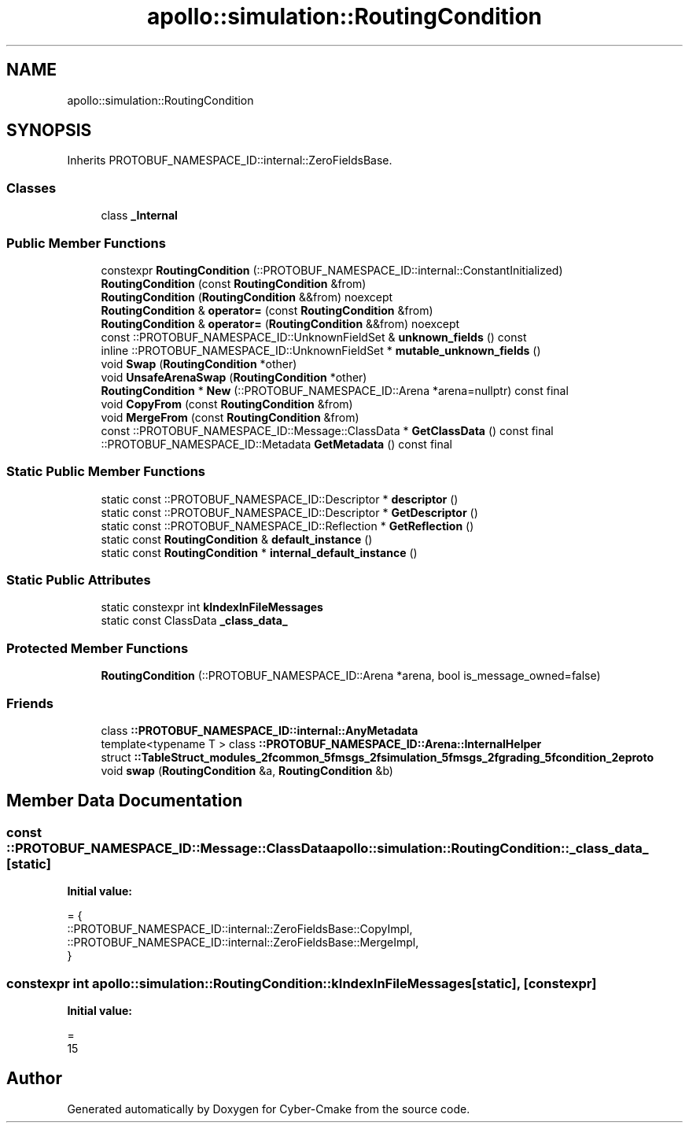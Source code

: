 .TH "apollo::simulation::RoutingCondition" 3 "Sun Sep 3 2023" "Version 8.0" "Cyber-Cmake" \" -*- nroff -*-
.ad l
.nh
.SH NAME
apollo::simulation::RoutingCondition
.SH SYNOPSIS
.br
.PP
.PP
Inherits PROTOBUF_NAMESPACE_ID::internal::ZeroFieldsBase\&.
.SS "Classes"

.in +1c
.ti -1c
.RI "class \fB_Internal\fP"
.br
.in -1c
.SS "Public Member Functions"

.in +1c
.ti -1c
.RI "constexpr \fBRoutingCondition\fP (::PROTOBUF_NAMESPACE_ID::internal::ConstantInitialized)"
.br
.ti -1c
.RI "\fBRoutingCondition\fP (const \fBRoutingCondition\fP &from)"
.br
.ti -1c
.RI "\fBRoutingCondition\fP (\fBRoutingCondition\fP &&from) noexcept"
.br
.ti -1c
.RI "\fBRoutingCondition\fP & \fBoperator=\fP (const \fBRoutingCondition\fP &from)"
.br
.ti -1c
.RI "\fBRoutingCondition\fP & \fBoperator=\fP (\fBRoutingCondition\fP &&from) noexcept"
.br
.ti -1c
.RI "const ::PROTOBUF_NAMESPACE_ID::UnknownFieldSet & \fBunknown_fields\fP () const"
.br
.ti -1c
.RI "inline ::PROTOBUF_NAMESPACE_ID::UnknownFieldSet * \fBmutable_unknown_fields\fP ()"
.br
.ti -1c
.RI "void \fBSwap\fP (\fBRoutingCondition\fP *other)"
.br
.ti -1c
.RI "void \fBUnsafeArenaSwap\fP (\fBRoutingCondition\fP *other)"
.br
.ti -1c
.RI "\fBRoutingCondition\fP * \fBNew\fP (::PROTOBUF_NAMESPACE_ID::Arena *arena=nullptr) const final"
.br
.ti -1c
.RI "void \fBCopyFrom\fP (const \fBRoutingCondition\fP &from)"
.br
.ti -1c
.RI "void \fBMergeFrom\fP (const \fBRoutingCondition\fP &from)"
.br
.ti -1c
.RI "const ::PROTOBUF_NAMESPACE_ID::Message::ClassData * \fBGetClassData\fP () const final"
.br
.ti -1c
.RI "::PROTOBUF_NAMESPACE_ID::Metadata \fBGetMetadata\fP () const final"
.br
.in -1c
.SS "Static Public Member Functions"

.in +1c
.ti -1c
.RI "static const ::PROTOBUF_NAMESPACE_ID::Descriptor * \fBdescriptor\fP ()"
.br
.ti -1c
.RI "static const ::PROTOBUF_NAMESPACE_ID::Descriptor * \fBGetDescriptor\fP ()"
.br
.ti -1c
.RI "static const ::PROTOBUF_NAMESPACE_ID::Reflection * \fBGetReflection\fP ()"
.br
.ti -1c
.RI "static const \fBRoutingCondition\fP & \fBdefault_instance\fP ()"
.br
.ti -1c
.RI "static const \fBRoutingCondition\fP * \fBinternal_default_instance\fP ()"
.br
.in -1c
.SS "Static Public Attributes"

.in +1c
.ti -1c
.RI "static constexpr int \fBkIndexInFileMessages\fP"
.br
.ti -1c
.RI "static const ClassData \fB_class_data_\fP"
.br
.in -1c
.SS "Protected Member Functions"

.in +1c
.ti -1c
.RI "\fBRoutingCondition\fP (::PROTOBUF_NAMESPACE_ID::Arena *arena, bool is_message_owned=false)"
.br
.in -1c
.SS "Friends"

.in +1c
.ti -1c
.RI "class \fB::PROTOBUF_NAMESPACE_ID::internal::AnyMetadata\fP"
.br
.ti -1c
.RI "template<typename T > class \fB::PROTOBUF_NAMESPACE_ID::Arena::InternalHelper\fP"
.br
.ti -1c
.RI "struct \fB::TableStruct_modules_2fcommon_5fmsgs_2fsimulation_5fmsgs_2fgrading_5fcondition_2eproto\fP"
.br
.ti -1c
.RI "void \fBswap\fP (\fBRoutingCondition\fP &a, \fBRoutingCondition\fP &b)"
.br
.in -1c
.SH "Member Data Documentation"
.PP 
.SS "const ::PROTOBUF_NAMESPACE_ID::Message::ClassData apollo::simulation::RoutingCondition::_class_data_\fC [static]\fP"
\fBInitial value:\fP
.PP
.nf
= {
    ::PROTOBUF_NAMESPACE_ID::internal::ZeroFieldsBase::CopyImpl,
    ::PROTOBUF_NAMESPACE_ID::internal::ZeroFieldsBase::MergeImpl,
}
.fi
.SS "constexpr int apollo::simulation::RoutingCondition::kIndexInFileMessages\fC [static]\fP, \fC [constexpr]\fP"
\fBInitial value:\fP
.PP
.nf
=
    15
.fi


.SH "Author"
.PP 
Generated automatically by Doxygen for Cyber-Cmake from the source code\&.
